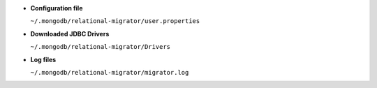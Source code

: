 - **Configuration file**

  ``~/.mongodb/relational-migrator/user.properties``

- **Downloaded JDBC Drivers**

  ``~/.mongodb/relational-migrator/Drivers``

- **Log files**

  ``~/.mongodb/relational-migrator/migrator.log``
